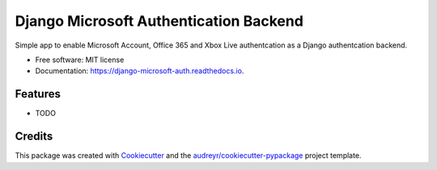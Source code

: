 =======================================
Django Microsoft Authentication Backend
=======================================


.. image:: https://img.shields.io/pypi/v/django_microsoft_auth.svg
        :target: https://pypi.python.org/pypi/django_microsoft_auth

.. image:: https://img.shields.io/travis/AngellusMortis/django_microsoft_auth.svg
        :target: https://travis-ci.org/AngellusMortis/django_microsoft_auth

.. image:: https://readthedocs.org/projects/django-microsoft-auth/badge/?version=latest
        :target: https://django-microsoft-auth.readthedocs.io/en/latest/?badge=latest
        :alt: Documentation Status

.. image:: https://pyup.io/repos/github/AngellusMortis/django_microsoft_auth/shield.svg
     :target: https://pyup.io/repos/github/AngellusMortis/django_microsoft_auth/
     :alt: Updates


Simple app to enable Microsoft Account, Office 365 and Xbox Live authentcation as a Django authentcation backend.


* Free software: MIT license
* Documentation: https://django-microsoft-auth.readthedocs.io.


Features
--------

* TODO

Credits
---------

This package was created with Cookiecutter_ and the `audreyr/cookiecutter-pypackage`_ project template.

.. _Cookiecutter: https://github.com/audreyr/cookiecutter
.. _`audreyr/cookiecutter-pypackage`: https://github.com/audreyr/cookiecutter-pypackage

